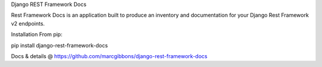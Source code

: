 
Django REST Framework Docs

Rest Framework Docs is an application built to produce an inventory and documentation for your Django Rest Framework v2 endpoints.

Installation
From pip:

pip install django-rest-framework-docs

Docs & details @
https://github.com/marcgibbons/django-rest-framework-docs


